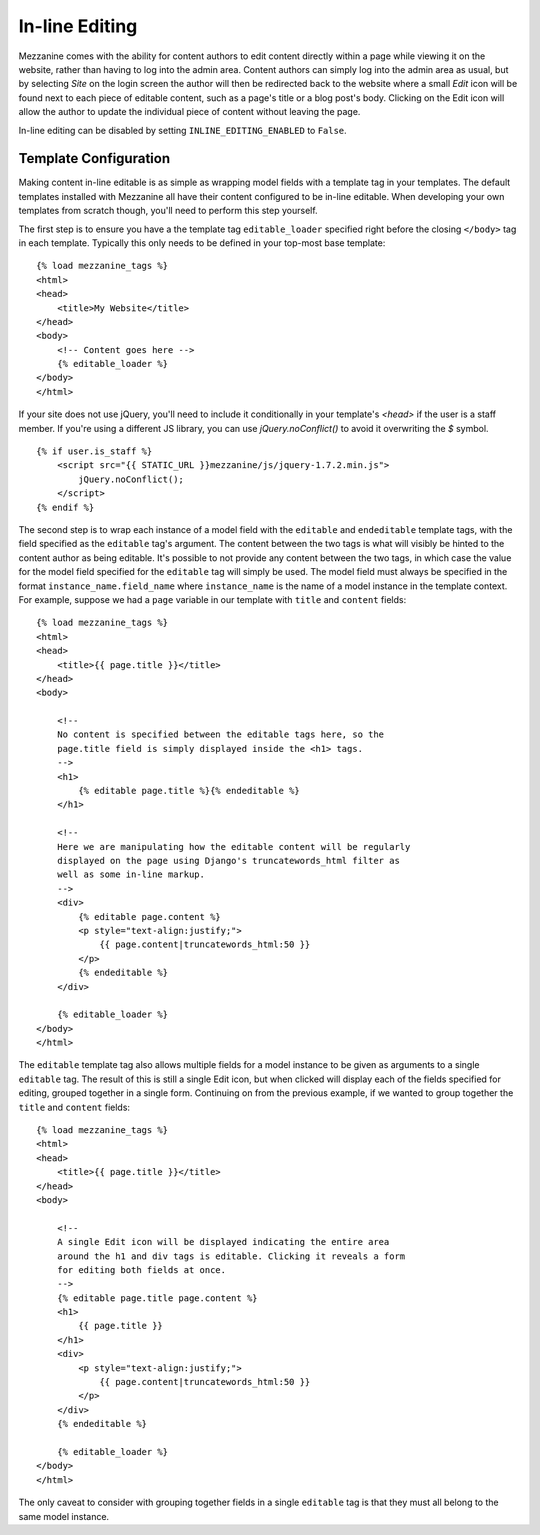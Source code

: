 ===============
In-line Editing
===============

Mezzanine comes with the ability for content authors to edit content
directly within a page while viewing it on the website, rather than having
to log into the admin area. Content authors can simply log into the admin
area as usual, but by selecting *Site* on the login screen the author will
then be redirected back to the website where a small *Edit* icon will be
found next to each piece of editable content, such as a page's title or a
blog post's body. Clicking on the Edit icon will allow the author to update
the individual piece of content without leaving the page.

In-line editing can be disabled by setting ``INLINE_EDITING_ENABLED`` to
``False``.

Template Configuration
======================

Making content in-line editable is as simple as wrapping model
fields with a template tag in your templates. The default templates
installed with Mezzanine all have their content configured to be in-line
editable. When developing your own templates from scratch though, you'll
need to perform this step yourself.

The first step is to ensure you have a the template tag ``editable_loader``
specified right before the closing ``</body>`` tag in each template.
Typically this only needs to be defined in your top-most base template::

    {% load mezzanine_tags %}
    <html>
    <head>
        <title>My Website</title>
    </head>
    <body>
        <!-- Content goes here -->
        {% editable_loader %}
    </body>
    </html>

If your site does not use jQuery, you'll need to include it conditionally in
your template's `<head>` if the user is a staff member. If you're using a
different JS library, you can use `jQuery.noConflict()` to avoid it overwriting
the `$` symbol.

::

    {% if user.is_staff %}
        <script src="{{ STATIC_URL }}mezzanine/js/jquery-1.7.2.min.js">
            jQuery.noConflict();
        </script>
    {% endif %}

The second step is to wrap each instance of a model field with the
``editable`` and ``endeditable`` template tags, with the field specified as
the ``editable`` tag's argument. The content between the two tags is what
will visibly be hinted to the content author as being editable. It's possible to not provide any content between
the two tags, in which case the value for the model field specified for the
``editable`` tag will simply be used. The model field must always be
specified in the format ``instance_name.field_name`` where ``instance_name``
is the name of a model instance in the template context. For example,
suppose we had a ``page`` variable in our template with ``title`` and
``content`` fields::

    {% load mezzanine_tags %}
    <html>
    <head>
        <title>{{ page.title }}</title>
    </head>
    <body>

        <!--
        No content is specified between the editable tags here, so the
        page.title field is simply displayed inside the <h1> tags.
        -->
        <h1>
            {% editable page.title %}{% endeditable %}
        </h1>

        <!--
        Here we are manipulating how the editable content will be regularly
        displayed on the page using Django's truncatewords_html filter as
        well as some in-line markup.
        -->
        <div>
            {% editable page.content %}
            <p style="text-align:justify;">
                {{ page.content|truncatewords_html:50 }}
            </p>
            {% endeditable %}
        </div>

        {% editable_loader %}
    </body>
    </html>

The ``editable`` template tag also allows multiple fields for a model
instance to be given as arguments to a single ``editable`` tag. The
result of this is still a single Edit icon, but when clicked will display
each of the fields specified for editing, grouped together in a single form.
Continuing on from the previous example, if we wanted to group together
the ``title`` and ``content`` fields::

    {% load mezzanine_tags %}
    <html>
    <head>
        <title>{{ page.title }}</title>
    </head>
    <body>

        <!--
        A single Edit icon will be displayed indicating the entire area
        around the h1 and div tags is editable. Clicking it reveals a form
        for editing both fields at once.
        -->
        {% editable page.title page.content %}
        <h1>
            {{ page.title }}
        </h1>
        <div>
            <p style="text-align:justify;">
                {{ page.content|truncatewords_html:50 }}
            </p>
        </div>
        {% endeditable %}

        {% editable_loader %}
    </body>
    </html>

The only caveat to consider with grouping together fields in a single
``editable`` tag is that they must all belong to the same model instance.
